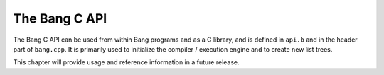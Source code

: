 The Bang C API
==============

The Bang C API can be used from within Bang programs and as a C library, and is
defined in ``api.b`` and in the header part of ``bang.cpp``. It is primarily
used to initialize the compiler / execution engine and to create new list trees.

This chapter will provide usage and reference information in a future release.

